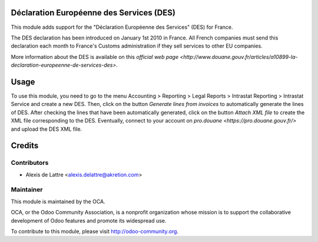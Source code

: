 Déclaration Européenne des Services (DES)
=========================================

This module adds support for the "Déclaration Européenne des Services" (DES) for France.

The DES declaration has been introduced on January 1st 2010 in France. All French companies must send this declaration each month to France's Customs administration if they sell services to other EU companies.

More information about the DES is available on this `official web page <http://www.douane.gouv.fr/articles/a10899-la-declaration-europeenne-de-services-des>`.

Usage
=====

To use this module, you need to go to the menu Accounting > Reporting > Legal Reports > Intrastat Reporting > Intrastat Service and create a new DES. Then, click on the button *Generate lines from invoices* to automatically generate the lines of DES. After checking the lines that have been automatically generated, click on the button *Attach XML file* to create the XML file corresponding to the DES. Eventually, connect to your account on `pro.douane <https://pro.douane.gouv.fr/>` and upload the DES XML file.

Credits
=======

Contributors
------------

* Alexis de Lattre <alexis.delattre@akretion.com>

Maintainer
----------

.. image:: http://odoo-community.org/logo.png
   :alt: Odoo Community Association
   :target: http://odoo-community.org

This module is maintained by the OCA.

OCA, or the Odoo Community Association, is a nonprofit organization whose mission is to support the collaborative development of Odoo features and promote its widespread use.

To contribute to this module, please visit http://odoo-community.org.
